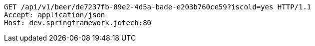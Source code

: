 [source,http,options="nowrap"]
----
GET /api/v1/beer/de7237fb-89e2-4d5a-bade-e203b760ce59?iscold=yes HTTP/1.1
Accept: application/json
Host: dev.springframework.jotech:80

----